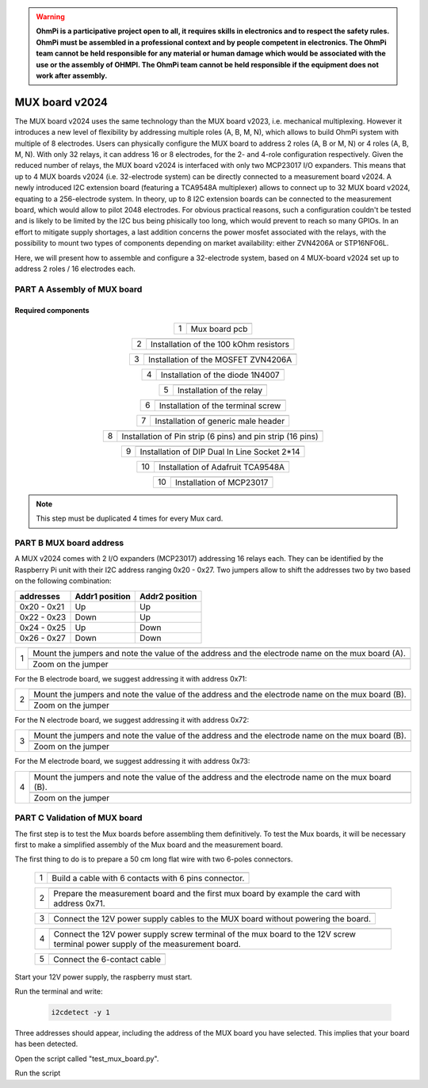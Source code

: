 

.. warning::
    **OhmPi is a participative project open to all, it requires skills in electronics and to respect the safety rules. OhmPi must be assembled in a professional context and by people competent in electronics. The OhmPi team cannot be held responsible for any material or human damage which would be associated with the use or the assembly of OHMPI. The OhmPi team cannot be held responsible if the equipment does not work after assembly.**



MUX board v2024
****************************************************

The MUX board v2024 uses the same technology than the MUX board v2023, i.e. mechanical multiplexing. However it introduces
a new level of flexibility by addressing multiple roles (A, B, M, N), which allows to build OhmPi system with multiple of 8 electrodes.
Users can physically configure the MUX board to address 2 roles (A, B or M, N) or 4 roles (A, B, M, N). With only 32 relays,
it can address 16 or 8 electrodes, for the 2- and 4-role configuration respectively.
Given the reduced number of relays, the MUX board v2024 is interfaced with only two MCP23017 I/O expanders.
This means that up to 4 MUX boards v2024 (i.e. 32-electrode system) can be directly connected to a measurement board v2024.
A newly introduced I2C extension board (featuring a TCA9548A multiplexer) allows to connect up to 32 MUX board v2024, equating to a 256-electrode system.
In theory, up to 8 I2C extension boards can be connected to the measurement board, which would allow to pilot 2048 electrodes.
For obvious practical reasons, such a configuration couldn't be tested and is likely to be limited by the I2C bus being phisically too long,
which would prevent to reach so many GPIOs.
In an effort to mitigate supply shortages, a last addition concerns the power mosfet associated with the relays,
with the possibility to mount two types of components depending on market availability: either ZVN4206A or STP16NF06L.

Here, we will present how to assemble and configure a 32-electrode system, based on 4 MUX-board v2024 set up to address 2 roles / 16 electrodes each.

**PART A** Assembly of MUX board
======================================================


Required components 
----------------------------------------------------

.. figure:: ../../img/v2023.x.x/step_n_3/a/MUX_board_components.jpg
       :width: 600px
       :align: center
       :height: 650px
       :alt: alternate text
       :figclass: align-center


.. csv-table:: List of components
   :file: ../../img/v2023.x.x/step_n_3/a/MUX_board_list_2_xx.csv
   :widths: 30, 70, 70, 70, 70, 35, 35
   :header-rows: 1 
   
   
.. table::
   :align: center
   
   +--------+--------------------------------------------------------------------------------+
   |        |   .. image:: ../../img/v2023.x.x/step_n_3/a/MUX_00.jpg                         |
   |      1 +--------------------------------------------------------------------------------+
   |        |Mux board pcb                                                                   | 
   |        |                                                                                |                                                                       
   +--------+--------------------------------------------------------------------------------+

.. table::
   :align: center
   
   +--------+------------------------------------------------------------+
   |        |   .. image:: ../../img/v2023.x.x/step_n_3/a/MUX_01.jpg     |
   |      2 +------------------------------------------------------------+
   |        |Installation of the 100 kOhm resistors                      |
   |        |                                                            |                                                                       
   +--------+------------------------------------------------------------+   
   
.. table::
   :align: center
   
   +--------+------------------------------------------------------------+
   |        |   .. image:: ../../img/v2023.x.x/step_n_3/a/MUX_02.jpg     |
   |      3 +------------------------------------------------------------+
   |        |Installation of the MOSFET ZVN4206A                         |
   |        |                                                            |                                                                       
   +--------+------------------------------------------------------------+      
   
   
.. table::
   :align: center
   
   +--------+------------------------------------------------------------+
   |        |   .. image:: ../../img/v2023.x.x/step_n_3/a/MUX_03.jpg     |
   |      4 +------------------------------------------------------------+
   |        |Installation of the diode 1N4007                            |
   |        |                                                            |                                                                       
   +--------+------------------------------------------------------------+    
   
.. table::
   :align: center
   
   +--------+------------------------------------------------------------+
   |        |   .. image:: ../../img/v2023.x.x/step_n_3/a/MUX_04.jpg     |
   |      5 +------------------------------------------------------------+
   |        |Installation of the relay                                   | 
   |        |                                                            |                                                                       
   +--------+------------------------------------------------------------+  

.. table::
   :align: center
   
   +--------+------------------------------------------------------------+
   |        |   .. image:: ../../img/v2023.x.x/step_n_3/a/MUX_05.jpg     |
   |      6 +------------------------------------------------------------+
   |        |Installation of the terminal screw                          | 
   |        |                                                            |                                                                       
   +--------+------------------------------------------------------------+

.. table::
   :align: center
   
   +--------+------------------------------------------------------------+
   |        |   .. image:: ../../img/v2023.x.x/step_n_3/a/MUX_06.jpg     |
   |      7 +------------------------------------------------------------+
   |        |Installation of generic male header                         | 
   |        |                                                            |                                                                       
   +--------+------------------------------------------------------------+ 

.. table::
   :align: center
   
   +--------+------------------------------------------------------------+
   |        |   .. image:: ../../img/v2023.x.x/step_n_3/a/MUX_07.jpg     |
   |      8 +------------------------------------------------------------+
   |        |Installation of Pin strip (6 pins)  and pin strip (16 pins) | 
   |        |                                                            |                                                                       
   +--------+------------------------------------------------------------+  

.. table::
   :align: center
   
   +--------+------------------------------------------------------------+
   |        |   .. image:: ../../img/v2023.x.x/step_n_3/a/MUX_08.jpg     |
   |      9 +------------------------------------------------------------+
   |        |Installation of DIP Dual In Line Socket 2*14                | 
   |        |                                                            |                                                                       
   +--------+------------------------------------------------------------+  

.. table::
   :align: center
   
   +--------+------------------------------------------------------------+
   |        |   .. image:: ../../img/v2023.x.x/step_n_3/a/MUX_09.jpg     |
   |     10 +------------------------------------------------------------+
   |        |Installation of Adafruit TCA9548A                           | 
   |        |                                                            |                                                                       
   +--------+------------------------------------------------------------+

.. table::
   :align: center
   
   +--------+------------------------------------------------------------+
   |        |   .. image:: ../../img/v2023.x.x/step_n_3/a/MUX_10.jpg     |
   |     10 +------------------------------------------------------------+
   |        |Installation of MCP23017                                    | 
   |        |                                                            |                                                                       
   +--------+------------------------------------------------------------+  
   
.. note:: 
     This step must be duplicated 4 times for every Mux card.


**PART B** MUX board address
====================================================== 
A MUX v2024 comes with 2 I/O expanders (MCP23017) addressing 16 relays each. They can be identified by the Raspberry Pi unit
with their I2C address ranging 0x20 - 0x27. Two jumpers allow to shift the addresses two by two based on the following combination:

+-------------+-----------------+------------------+
| addresses   | Addr1 position  |  Addr2 position  |
+=============+=================+==================+
| 0x20 - 0x21 |       Up        |       Up         |
+-------------+-----------------+------------------+
| 0x22 - 0x23 |      Down       |       Up         |
+-------------+-----------------+------------------+
| 0x24 - 0x25 |       Up        |      Down        |
+-------------+-----------------+------------------+
| 0x26 - 0x27 |      Down       |      Down        |
+-------------+-----------------+------------------+



.. table::
   :align: center
   
   +--------+------------------------------------------------------------+
   |        |   .. image:: ../../img/v2023.x.x/step_n_3/b/A_0x70.jpg     |
   |     1  +------------------------------------------------------------+
   |        |Mount the jumpers and note the value of the address and the |
   |        |electrode name on the mux board (A).                        |                                                                       
   |        +------------------------------------------------------------+  
   |        |   .. image:: ../../img/v2023.x.x/step_n_3/b/A_0x70-a.jpg   |
   |        +------------------------------------------------------------+
   |        |Zoom on the jumper                                          | 
   |        |                                                            |   
   +--------+------------------------------------------------------------+   

  

   
For the B electrode board, we suggest addressing it with address 0x71:

.. table::
   :align: center
   
   +--------+------------------------------------------------------------+
   |        |   .. image:: ../../img/v2023.x.x/step_n_3/b/B_0x71.jpg     |
   |     2  +------------------------------------------------------------+
   |        |Mount the jumpers and note the value of the address and the |
   |        |electrode name on the mux board (B).                        |                                                                       
   |        +------------------------------------------------------------+  
   |        |   .. image:: ../../img/v2023.x.x/step_n_3/b/B_0x71-a.jpg   |
   |        +------------------------------------------------------------+
   |        |Zoom on the jumper                                          | 
   |        |                                                            |   
   +--------+------------------------------------------------------------+ 

For the N electrode board, we suggest addressing it with address 0x72:

.. table::
   :align: center
   
   +--------+------------------------------------------------------------+
   |        |   .. image:: ../../img/v2023.x.x/step_n_3/b/M_0x72.jpg     |
   |     3  +------------------------------------------------------------+
   |        |Mount the jumpers and note the value of the address and the |
   |        |electrode name on the mux board (B).                        |                                                                     
   |        +------------------------------------------------------------+  
   |        |   .. image:: ../../img/v2023.x.x/step_n_3/b/M_0x72-a.jpg   |
   |        +------------------------------------------------------------+
   |        |Zoom on the jumper                                          | 
   |        |                                                            |   
   +--------+------------------------------------------------------------+ 

For the M electrode board, we suggest addressing it with address 0x73: 
  
.. table::
   :align: center
   
   +--------+------------------------------------------------------------+
   |        |   .. image:: ../../img/v2023.x.x/step_n_3/b/N_0x73.jpg     |
   |     4  +------------------------------------------------------------+
   |        |Mount the jumpers and note the value of the address and the |
   |        |electrode name on the mux board (B).                        |                                                                     
   |        +------------------------------------------------------------+  
   |        |   .. image:: ../../img/v2023.x.x/step_n_3/b/N_0x73-a.jpg   |
   |        +------------------------------------------------------------+
   |        |Zoom on the jumper                                          | 
   |        |                                                            |   
   +--------+------------------------------------------------------------+    

**PART C** Validation of MUX board
======================================================
The first step is to test the Mux boards before assembling them definitively.
To test the Mux boards, it will be necessary first to make a simplified assembly of the Mux board and the measurement board.

The first thing to do is to prepare a 50 cm long flat wire with two 6-poles connectors.


   +--------+-----------------------------------------------------------------+
   |        |   .. image:: ../../img/v2023.x.x/step_n_3/c/20211207_115706.jpg |
   |     1  +-----------------------------------------------------------------+
   |        |Build a cable with 6 contacts with 6 pins connector.             |
   |        |                                                                 |                                                                     
   +--------+-----------------------------------------------------------------+ 
 
   +--------+-----------------------------------------------------------------+
   |        |   .. image:: ../../img/v2023.x.x/step_n_3/c/20220124_142929.jpg |
   |     2  +-----------------------------------------------------------------+
   |        |Prepare the measurement board and the first mux board by         |
   |        |example the card with address 0x71.                              |                                                                     
   +--------+-----------------------------------------------------------------+

   +--------+-----------------------------------------------------------------+
   |        |   .. image:: ../../img/v2023.x.x/step_n_3/c/20220124_143105.jpg |
   |     3  +-----------------------------------------------------------------+
   |        |Connect the 12V power supply cables to the MUX board             |
   |        |without powering the board.                                      |                                                                     
   +--------+-----------------------------------------------------------------+   

   +--------+------------------------------------------------------------------+
   |        |   .. image:: ../../img/v2023.x.x/step_n_3/c/20220207_154111.jpg  |
   |     4  +------------------------------------------------------------------+
   |        |Connect the 12V power supply screw terminal of the mux            |
   |        |board to the 12V screw terminal power supply of the               |
   |        |measurement board.                                                |
   +--------+------------------------------------------------------------------+   

   +--------+------------------------------------------------------------------+
   |        |   .. image:: ../../img/v2023.x.x/step_n_3/c/20220124_143823.jpg  |
   |     5  +------------------------------------------------------------------+
   |        |Connect the 6-contact cable                                       |
   |        |                                                                  |                                                                     
   +--------+------------------------------------------------------------------+
   

Start your 12V power supply, the raspberry must start. 

Run the terminal and write:

 .. code-block:: python

     i2cdetect -y 1

Three addresses should appear, including the address of the MUX board you have selected. This implies that your board has been detected.

Open the script called "test_mux_board.py".

Run the script

   
   